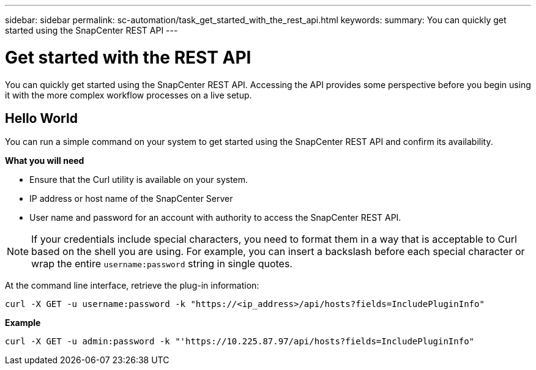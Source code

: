 ---
sidebar: sidebar
permalink: sc-automation/task_get_started_with_the_rest_api.html
keywords:
summary: You can quickly get started using the SnapCenter REST API
---

= Get started with the REST API
:icons: font
:imagesdir: ./media/

[.lead]
You can quickly get started using the SnapCenter REST API. Accessing the API provides some perspective before you begin using it with the more complex workflow processes on a live setup.

== Hello World

You can run a simple command on your system to get started using the SnapCenter REST API and confirm its availability.

*What you will need*

* Ensure that the Curl utility is available on your system.
* IP address or host name of the SnapCenter Server
* User name and password for an account with authority to access the SnapCenter REST API.

NOTE: If your credentials include special characters, you need to format them in a way that is acceptable to Curl based on the shell you are using. For example, you can insert a backslash before each special character or wrap the entire `username:password` string in single quotes.

At the command line interface, retrieve the plug-in information:

`curl -X GET -u username:password -k "https://<ip_address>/api/hosts?fields=IncludePluginInfo"`

*Example*

`curl -X GET -u admin:password -k "'https://10.225.87.97/api/hosts?fields=IncludePluginInfo"`
